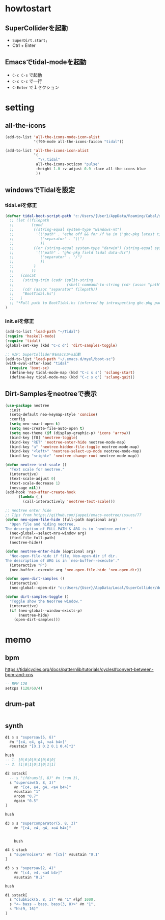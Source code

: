 * howtostart
** SuperColliderを起動
- ~SuperDirt.start;~
- Ctrl + Enter

** Emacsでtidal-modeを起動
- ~C-c C-s~ で起動
- ~C-c C-c~ で一行
- ~C-Enter~ で１セクション

* setting
** all-the-icons
#+begin_src emacs-lisp
(add-to-list 'all-the-icons-mode-icon-alist
             '(f90-mode all-the-icons-faicon "tidal"))

(add-to-list 'all-the-icons-icon-alist
             '(
               "\\.tidal"
              all-the-icons-octicon "pulse"
              :height 1.0 :v-adjust 0.0 :face all-the-icons-blue
              ))
#+end_src

** windowsでTidalを設定
*** tidal.elを修正
#+begin_src emacs-lisp
(defvar tidal-boot-script-path "c:/Users/{User}/AppData/Roaming/Cabal/x86_64-windows-ghc-8.10.3/tidal-1.6.1/BootTidal.hs"
  ;; (let ((filepath
  ;;        (cond
  ;;         ((string-equal system-type "windows-nt")
  ;;          '(("path" . "echo off && for /f %a in ('ghc-pkg latest tidal') do (for /f \"tokens=2\" %i in ('ghc-pkg describe %a ^| findstr data-dir') do (echo %i))")
  ;;            ("separator" . "\\")
  ;;            ))
  ;;         ((or (string-equal system-type "darwin") (string-equal system-type "gnu/linux"))
  ;;          '(("path" . "ghc-pkg field tidal data-dir")
  ;;            ("separator" . "/")
  ;;            ))
  ;;         )
  ;;        ))
  ;;   (concat
  ;;    (string-trim (cadr (split-string
  ;;                        (shell-command-to-string (cdr (assoc "path" filepath))) ":")))
  ;;    (cdr (assoc "separator" filepath))
  ;;    "BootTidal.hs")
  ;;   )
  ;; "*Full path to BootTidal.hs (inferred by introspecting ghc-pkg package db)."
)
#+end_src

*** init.elを修正
#+begin_src emacs-lisp
(add-to-list 'load-path "~/Tidal")
(require 'haskell-mode)
(require 'tidal)
(global-set-key (kbd "C-c d") 'dirt-samples-toggle)

;; WIP: SuperColliderをEmacsから起動
(add-to-list 'load-path "~/.emacs.d/myel/boot-sc")
(with-eval-after-load "tidal"
  (require 'boot-sc)
  (define-key tidal-mode-map (kbd "C-c s s") 'sclang-start)
  (define-key tidal-mode-map (kbd "C-c s q") 'sclang-quit))
#+end_src


** Dirt-Samplesをneotreeで表示
#+begin_src emacs-lisp
(use-package neotree
  :init
  (setq-default neo-keymap-style 'concise)
  :config
  (setq neo-smart-open t)
  (setq neo-create-file-auto-open t)
  (setq neo-theme (if (display-graphic-p) 'icons 'arrow))
  (bind-key [f8] 'neotree-toggle)
  (bind-key "RET" 'neotree-enter-hide neotree-mode-map)
  (bind-key "a" 'neotree-hidden-file-toggle neotree-mode-map)
  (bind-key "<left>" 'neotree-select-up-node neotree-mode-map)
  (bind-key "<right>" 'neotree-change-root neotree-mode-map))

(defun neotree-text-scale ()
  "Text scale for neotree."
  (interactive)
  (text-scale-adjust 0)
  (text-scale-decrease 1)
  (message nil))
(add-hook 'neo-after-create-hook
      (lambda (_)
        (call-interactively 'neotree-text-scale)))

;; neotree enter hide
;; Tips from https://github.com/jaypei/emacs-neotree/issues/77
(defun neo-open-file-hide (full-path &optional arg)
  "Open file and hiding neotree.
The description of FULL-PATH & ARG is in `neotree-enter'."
  (neo-global--select-mru-window arg)
  (find-file full-path)
  (neotree-hide))

(defun neotree-enter-hide (&optional arg)
  "Neo-open-file-hide if file, Neo-open-dir if dir.
The description of ARG is in `neo-buffer--execute'."
  (interactive "P")
  (neo-buffer--execute arg 'neo-open-file-hide 'neo-open-dir))

(defun open-dirt-samples ()
  (interactive)
  (neo-global--open-dir "c:/Users/{User}/AppData/Local/SuperCollider/downloaded-quarks/Dirt-Samples"))

(defun dirt-samples-toggle ()
  "Toggle show the NeoTree window."
  (interactive)
  (if (neo-global--window-exists-p)
      (neotree-hide)
    (open-dirt-samples)))
#+end_src
* memo
** bpm
https://tidalcycles.org/docs/patternlib/tutorials/cycles#convert-between-bpm-and-cps
#+begin_src haskell
-- BPM 120
setcps (120/60/4)
#+end_src
** drum-pat
#+begin_src haskell

#+end_src
** synth
#+begin_src haskell
d1 $ s "supersaw(5, 8)"
  #n "[c4, e4, g4, <a4 b4>]"
  #sustain "[0.1 0.2 0.1 0.4]*2"

hush
-- 1. [0|0|0|0|0|0|0|0]
-- 2. [1|0|1|0|1|0|1|1]

d2 $stack[
  -- s "ifdrums(5, 8)" #n (run 3),
  s "supersaw(5, 8, 3)"
    #n "[c4, e4, g4, <a4 b4>]"
    #sustain "1"
    #room "0.7"
    #gain "0.5"
]

hush

d3 $ s "supercomparator(5, 8, 3)"
    #n "[c4, e4, g4, <a4 b4>]"


    hush

d4 $ stack
  s "supernoise*2" #n "[c5]" #sustain "0.1"
]

d3 $ s "supersaw(2, 4)"
    #n "[c4, e4, <a4 b4>]"
    #sustain "0.2"

hush

d1 $stack[
  s "clubkick(5, 8, 3)" #n "1" #lpf 1000,
  s "<~ bass ~ bass, bass(3, 8)>" #n "1",
  s "hh(9, 16)"
]
#+end_src
